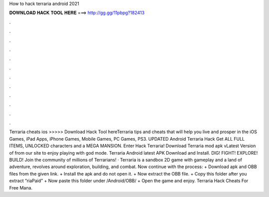 How to hack terraria android 2021

𝐃𝐎𝐖𝐍𝐋𝐎𝐀𝐃 𝐇𝐀𝐂𝐊 𝐓𝐎𝐎𝐋 𝐇𝐄𝐑𝐄 ===> http://gg.gg/11pbpg?182413

.

.

.

.

.

.

.

.

.

.

.

.

Terraria cheats ios >>>>> Download Hack Tool hereTerraria tips and cheats that will help you live and prosper in the iOS Games, iPad Apps, iPhone Games, Mobile Games, PC Games, PS3. UPDATED Android Terraria Hack Get ALL FULL ITEMS, UNLOCKED characters and a MEGA MANSION. Enter Hack Terraria! Download Terraria mod apk vLatest Version of from our site to enjoy playing with god mode. Terraria Android latest APK Download and Install. DIG! FIGHT! EXPLORE! BUILD! Join the community of millions of Terrarians! · Terraria is a sandbox 2D game with gameplay and a land of adventure, revolves around exploration, building, and combat. Now continue with the process: + Download apk and OBB files from the given link. + Install the apk and do not open it. + Now extract the OBB file. + Copy this folder after you extract “riaPaid” + Now paste this folder under /Android/OBB/ + Open the game and enjoy. Terraria Hack Cheats For Free Mana.